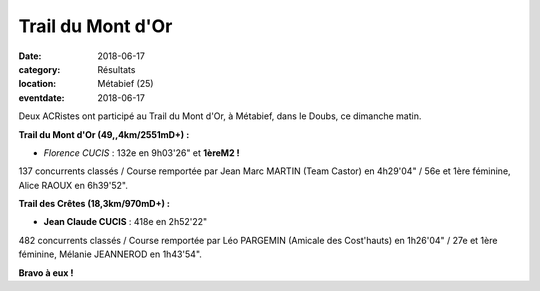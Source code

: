 Trail du Mont d'Or
==================

:date: 2018-06-17
:category: Résultats
:location: Métabief (25)
:eventdate: 2018-06-17



.. image:: http://assets.acr-dijon.org/trailmontdor.png

Deux ACRistes ont participé au Trail du Mont d'Or, à Métabief, dans le  Doubs, ce dimanche matin.

**Trail du Mont d'Or (49,,4km/2551mD+) :**

- *Florence CUCIS* : 132e en 9h03'26" et **1èreM2 !**

137 concurrents classés / Course remportée par Jean Marc MARTIN (Team Castor) en 4h29'04" / 56e et 1ère féminine, Alice RAOUX en 6h39'52".

**Trail des Crêtes (18,3km/970mD+) :**

- **Jean Claude CUCIS** : 418e en 2h52'22"

482 concurrents classés / Course remportée par Léo PARGEMIN (Amicale des Cost'hauts) en 1h26'04" / 27e et 1ère féminine, Mélanie JEANNEROD en 1h43'54".

**Bravo à eux !**



